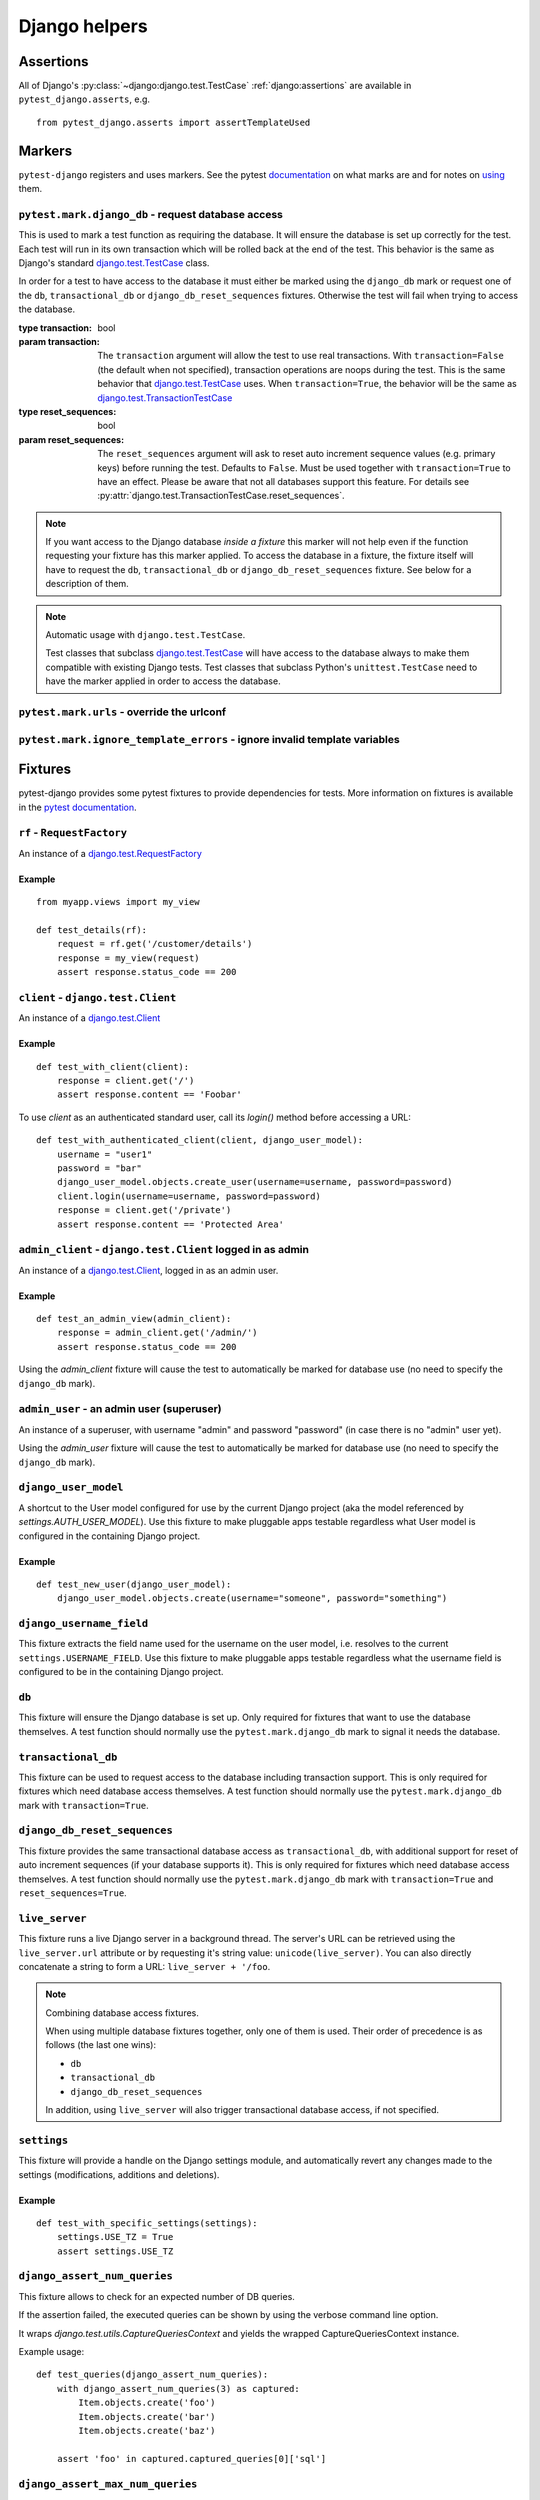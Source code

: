 .. _helpers:

Django helpers
==============

Assertions
----------

All of Django's :py:class:`~django:django.test.TestCase`
:ref:`django:assertions` are available in ``pytest_django.asserts``, e.g.

::

    from pytest_django.asserts import assertTemplateUsed

Markers
-------

``pytest-django`` registers and uses markers.  See the pytest documentation_
on what marks are and for notes on using_ them.

.. _documentation: https://pytest.org/en/latest/mark.html
.. _using: https://pytest.org/en/latest/example/markers.html#marking-whole-classes-or-modules


``pytest.mark.django_db`` - request database access
~~~~~~~~~~~~~~~~~~~~~~~~~~~~~~~~~~~~~~~~~~~~~~~~~~~

.. :py:function:: pytest.mark.django_db([transaction=False, reset_sequences=False]):

This is used to mark a test function as requiring the database. It
will ensure the database is set up correctly for the test. Each test
will run in its own transaction which will be rolled back at the end
of the test. This behavior is the same as Django's standard
`django.test.TestCase`_ class.

In order for a test to have access to the database it must either
be marked using the ``django_db`` mark or request one of the ``db``,
``transactional_db`` or ``django_db_reset_sequences`` fixtures.  Otherwise the
test will fail when trying to access the database.

:type transaction: bool
:param transaction:
 The ``transaction`` argument will allow the test to use real transactions.
 With ``transaction=False`` (the default when not specified), transaction
 operations are noops during the test. This is the same behavior that
 `django.test.TestCase`_
 uses. When ``transaction=True``, the behavior will be the same as
 `django.test.TransactionTestCase`_


:type reset_sequences: bool
:param reset_sequences:
 The ``reset_sequences`` argument will ask to reset auto increment sequence
 values (e.g. primary keys) before running the test.  Defaults to
 ``False``.  Must be used together with ``transaction=True`` to have an
 effect.  Please be aware that not all databases support this feature.
 For details see :py:attr:`django.test.TransactionTestCase.reset_sequences`.

.. note::

  If you want access to the Django database *inside a fixture*
  this marker will not help even if the function requesting your
  fixture has this marker applied.  To access the database in a
  fixture, the fixture itself will have to request the ``db``,
  ``transactional_db`` or ``django_db_reset_sequences`` fixture.  See below
  for a description of them.

.. note:: Automatic usage with ``django.test.TestCase``.

 Test classes that subclass `django.test.TestCase`_ will have access to
 the database always to make them compatible with existing Django tests.
 Test classes that subclass Python's ``unittest.TestCase`` need to have the
 marker applied in order to access the database.

.. _django.test.TestCase: https://docs.djangoproject.com/en/dev/topics/testing/overview/#testcase
.. _django.test.TransactionTestCase: https://docs.djangoproject.com/en/dev/topics/testing/overview/#transactiontestcase


``pytest.mark.urls`` - override the urlconf
~~~~~~~~~~~~~~~~~~~~~~~~~~~~~~~~~~~~~~~~~~~

.. py:function:: pytest.mark.urls(urls)

   Specify a different ``settings.ROOT_URLCONF`` module for the marked tests.

   :type urls: str
   :param urls:
     The urlconf module to use for the test, e.g. ``myapp.test_urls``.  This is
     similar to Django's ``TestCase.urls`` attribute.

   Example usage::

     @pytest.mark.urls('myapp.test_urls')
     def test_something(client):
         assert 'Success!' in client.get('/some_url_defined_in_test_urls/').content


``pytest.mark.ignore_template_errors`` - ignore invalid template variables
~~~~~~~~~~~~~~~~~~~~~~~~~~~~~~~~~~~~~~~~~~~~~~~~~~~~~~~~~~~~~~~~~~~~~~~~~~

.. py:function:: pytest.mark.ignore_template_errors

  Ignore errors when using the ``--fail-on-template-vars`` option, i.e.
  do not cause tests to fail if your templates contain invalid variables.

  This marker sets the ``string_if_invalid`` template option, or
  the older ``settings.TEMPLATE_STRING_IF_INVALID=None`` (Django up to 1.10).
  See :ref:`django:invalid-template-variables`.

  Example usage::

     @pytest.mark.ignore_template_errors
     def test_something(client):
         client('some-url-with-invalid-template-vars')


Fixtures
--------

pytest-django provides some pytest fixtures to provide dependencies for tests.
More information on fixtures is available in the `pytest documentation
<https://pytest.org/en/latest/fixture.html>`_.


``rf`` - ``RequestFactory``
~~~~~~~~~~~~~~~~~~~~~~~~~~~

An instance of a `django.test.RequestFactory`_

.. _django.test.RequestFactory: https://docs.djangoproject.com/en/dev/topics/testing/advanced/#django.test.RequestFactory

Example
"""""""

::

    from myapp.views import my_view

    def test_details(rf):
        request = rf.get('/customer/details')
        response = my_view(request)
        assert response.status_code == 200

``client`` - ``django.test.Client``
~~~~~~~~~~~~~~~~~~~~~~~~~~~~~~~~~~~

An instance of a `django.test.Client`_

.. _django.test.Client: https://docs.djangoproject.com/en/dev/topics/testing/tools/#the-test-client

Example
"""""""

::

    def test_with_client(client):
        response = client.get('/')
        assert response.content == 'Foobar'

To use `client` as an authenticated standard user, call its `login()` method before accessing a URL:

::

    def test_with_authenticated_client(client, django_user_model):
        username = "user1"
        password = "bar"
        django_user_model.objects.create_user(username=username, password=password)
        client.login(username=username, password=password)
        response = client.get('/private')
        assert response.content == 'Protected Area'


``admin_client`` - ``django.test.Client`` logged in as admin
~~~~~~~~~~~~~~~~~~~~~~~~~~~~~~~~~~~~~~~~~~~~~~~~~~~~~~~~~~~~

An instance of a `django.test.Client`_, logged in as an admin user.

Example
"""""""

::

    def test_an_admin_view(admin_client):
        response = admin_client.get('/admin/')
        assert response.status_code == 200

Using the `admin_client` fixture will cause the test to automatically be marked for database use (no need to specify the
``django_db`` mark).

.. fixture:: admin_user

``admin_user`` - an admin user (superuser)
~~~~~~~~~~~~~~~~~~~~~~~~~~~~~~~~~~~~~~~~~~

An instance of a superuser, with username "admin" and password "password" (in
case there is no "admin" user yet).

Using the `admin_user` fixture will cause the test to automatically be marked for database use (no need to specify the
``django_db`` mark).


``django_user_model``
~~~~~~~~~~~~~~~~~~~~~

A shortcut to the User model configured for use by the current Django project (aka the model referenced by
`settings.AUTH_USER_MODEL`). Use this fixture to make pluggable apps testable regardless what User model is configured
in the containing Django project.

Example
"""""""

::

    def test_new_user(django_user_model):
        django_user_model.objects.create(username="someone", password="something")


``django_username_field``
~~~~~~~~~~~~~~~~~~~~~~~~~

This fixture extracts the field name used for the username on the user model, i.e. resolves to the current
``settings.USERNAME_FIELD``. Use this fixture to make pluggable apps testable regardless what the username field
is configured to be in the containing Django project.

``db``
~~~~~~~

.. fixture:: db

This fixture will ensure the Django database is set up.  Only
required for fixtures that want to use the database themselves.  A
test function should normally use the ``pytest.mark.django_db``
mark to signal it needs the database.

``transactional_db``
~~~~~~~~~~~~~~~~~~~~

This fixture can be used to request access to the database including
transaction support.  This is only required for fixtures which need
database access themselves.  A test function should normally use the
``pytest.mark.django_db``  mark with ``transaction=True``.

``django_db_reset_sequences``
~~~~~~~~~~~~~~~~~~~~~~~~~~~~~

.. fixture:: django_db_reset_sequences

This fixture provides the same transactional database access as
``transactional_db``, with additional support for reset of auto increment
sequences (if your database supports it). This is only required for
fixtures which need database access themselves. A test function should
normally use the ``pytest.mark.django_db`` mark with ``transaction=True`` and ``reset_sequences=True``.

``live_server``
~~~~~~~~~~~~~~~

This fixture runs a live Django server in a background thread.  The
server's URL can be retrieved using the ``live_server.url`` attribute
or by requesting it's string value: ``unicode(live_server)``.  You can
also directly concatenate a string to form a URL: ``live_server +
'/foo``.

.. note:: Combining database access fixtures.

  When using multiple database fixtures together, only one of them is
  used.  Their order of precedence is as follows (the last one wins):

  * ``db``
  * ``transactional_db``
  * ``django_db_reset_sequences``

  In addition, using ``live_server`` will also trigger transactional
  database access, if not specified.

``settings``
~~~~~~~~~~~~

This fixture will provide a handle on the Django settings module, and
automatically revert any changes made to the settings (modifications, additions
and deletions).

Example
"""""""

::

    def test_with_specific_settings(settings):
        settings.USE_TZ = True
        assert settings.USE_TZ


.. fixture:: django_assert_num_queries

``django_assert_num_queries``
~~~~~~~~~~~~~~~~~~~~~~~~~~~~~

.. py:function:: django_assert_num_queries(num, connection=None, info=None)

  :param num: expected number of queries
  :param connection: optional non-default DB connection
  :param str info: optional info message to display on failure

This fixture allows to check for an expected number of DB queries.

If the assertion failed, the executed queries can be shown by using
the verbose command line option.

It wraps `django.test.utils.CaptureQueriesContext` and yields the wrapped
CaptureQueriesContext instance.

Example usage::

    def test_queries(django_assert_num_queries):
        with django_assert_num_queries(3) as captured:
            Item.objects.create('foo')
            Item.objects.create('bar')
            Item.objects.create('baz')

        assert 'foo' in captured.captured_queries[0]['sql']


.. fixture:: django_assert_max_num_queries

``django_assert_max_num_queries``
~~~~~~~~~~~~~~~~~~~~~~~~~~~~~~~~~

.. py:function:: django_assert_max_num_queries(num, connection=None, info=None)

  :param num: expected maximum number of queries
  :param connection: optional non-default DB connection
  :param str info: optional info message to display on failure

This fixture allows to check for an expected maximum number of DB queries.

It is a specialized version of :fixture:`django_assert_num_queries`.

Example usage::

    def test_max_queries(django_assert_max_num_queries):
        with django_assert_max_num_queries(2):
            Item.objects.create('foo')
            Item.objects.create('bar')


``mailoutbox``
~~~~~~~~~~~~~~

A clean email outbox to which Django-generated emails are sent.

Example
"""""""

::

    from django.core import mail

    def test_mail(mailoutbox):
        mail.send_mail('subject', 'body', 'from@example.com', ['to@example.com'])
        assert len(mailoutbox) == 1
        m = mailoutbox[0]
        assert m.subject == 'subject'
        assert m.body == 'body'
        assert m.from_email == 'from@example.com'
        assert list(m.to) == ['to@example.com']


This uses the ``django_mail_patch_dns`` fixture, which patches
``DNS_NAME`` used by :py:mod:`django.core.mail` with the value from
the ``django_mail_dnsname`` fixture, which defaults to
"fake-tests.example.com".


Automatic cleanup
-----------------

pytest-django provides some functionality to assure a clean and consistent environment
during tests.

Clearing of site cache
~~~~~~~~~~~~~~~~~~~~~~

If ``django.contrib.sites`` is in your INSTALLED_APPS, Site cache will
be cleared for each test to avoid hitting the cache and causing the wrong Site
object to be returned by ``Site.objects.get_current()``.


Clearing of mail.outbox
~~~~~~~~~~~~~~~~~~~~~~~

``mail.outbox`` will be cleared for each pytest, to give each new test an empty
mailbox to work with. However, it's more "pytestic" to use the ``mailoutbox`` fixture described above
than to access ``mail.outbox``.

